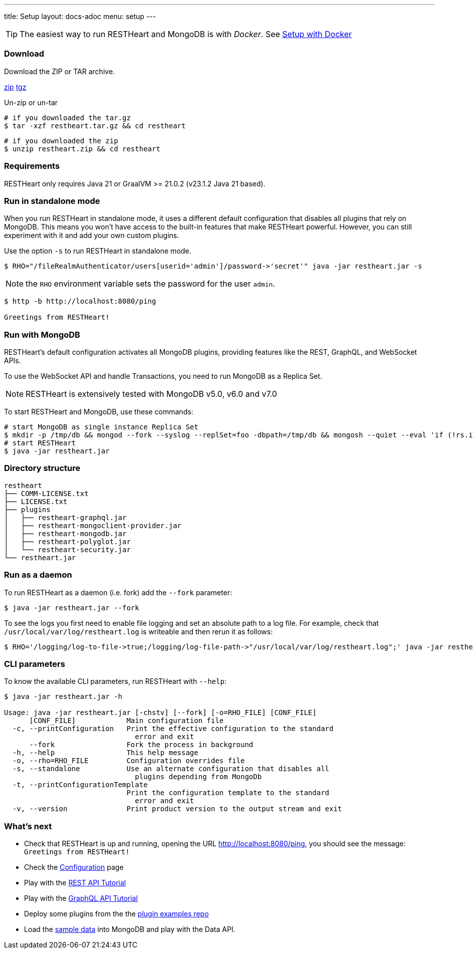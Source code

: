 ---
title: Setup
layout: docs-adoc
menu: setup
---

TIP: The easiest way to run RESTHeart and MongoDB is with __Docker__. See link:/docs/setup-with-docker[Setup with Docker]

=== Download

Download the ZIP or TAR archive.

++++
<a class="btn btn-md mb-3" id="zipdl" href="https://github.com/SoftInstigate/restheart/releases/latest/download/restheart.zip">zip</a>
<a class="btn btn-md mb-3" id="tgzdl" href="https://github.com/SoftInstigate/restheart/releases/latest/download/restheart.tar.gz">tgz</a>
<script async type="text/javascript">
// avoid caching download link redirects
var z = document.getElementById("zipdl");
var t = document.getElementById("tgzdl");

z.href = `${z.href}?nocache=${Math.random()}`;
t.href = `${t.href}?nocache=${Math.random()}`;
</script>
++++

Un-zip or un-tar

[source,bash]
----
# if you downloaded the tar.gz
$ tar -xzf restheart.tar.gz && cd restheart
----

[source,bash]
----
# if you downloaded the zip
$ unzip restheart.zip && cd restheart
----

=== Requirements

RESTHeart only requires Java 21 or GraalVM >= 21.0.2 (v23.1.2 Java 21 based).

=== Run in standalone mode

When you run RESTHeart in standalone mode, it uses a different default configuration that disables all plugins that rely on MongoDB. This means you won't have access to the built-in features that make RESTHeart powerful. However, you can still experiment with it and add your own custom plugins.

Use the option `-s` to run RESTHeart in standalone mode.

[source,bash]
----
$ RHO="/fileRealmAuthenticator/users[userid='admin']/password->'secret'" java -jar restheart.jar -s
----

NOTE: the `RHO` environment variable sets the password for the user `admin`.

[source,bash]
----
$ http -b http://localhost:8080/ping

Greetings from RESTHeart!
----

=== Run with MongoDB

RESTHeart's default configuration activates all MongoDB plugins, providing features like the REST, GraphQL, and WebSocket APIs.

To use the WebSocket API and handle Transactions, you need to run MongoDB as a Replica Set.

NOTE: RESTHeart is extensively tested with MongoDB v5.0, v6.0 and v7.0

To start RESTHeart and MongoDB, use these commands:
[source,bash]
----
# start MongoDB as single instance Replica Set
$ mkdir -p /tmp/db && mongod --fork --syslog --replSet=foo -dbpath=/tmp/db && mongosh --quiet --eval 'if (!rs.isMaster().ismaster) rs.initiate();'
# start RESTHeart
$ java -jar restheart.jar
----

=== Directory structure

[source,text]
----
restheart
├── COMM-LICENSE.txt
├── LICENSE.txt
├── plugins
│   ├── restheart-graphql.jar
│   ├── restheart-mongoclient-provider.jar
│   ├── restheart-mongodb.jar
│   ├── restheart-polyglot.jar
│   └── restheart-security.jar
└── restheart.jar
----

=== Run as a daemon

To run RESTHeart as a daemon (i.e. fork) add the `--fork` parameter:

[source,bash]
----
$ java -jar restheart.jar --fork
----

To see the logs you first need to enable file logging and set an absolute path to a log file. For example, check that `/usr/local/var/log/restheart.log` is writeable and then rerun it as follows:

[source,bash]
----
$ RHO='/logging/log-to-file->true;/logging/log-file-path->"/usr/local/var/log/restheart.log";' java -jar restheart.jar --fork
----

=== CLI parameters

To know the available CLI parameters, run RESTHeart with `--help`:

[source,bash]
----
$ java -jar restheart.jar -h

Usage: java -jar restheart.jar [-chstv] [--fork] [-o=RHO_FILE] [CONF_FILE]
      [CONF_FILE]            Main configuration file
  -c, --printConfiguration   Print the effective configuration to the standard
                               error and exit
      --fork                 Fork the process in background
  -h, --help                 This help message
  -o, --rho=RHO_FILE         Configuration overrides file
  -s, --standalone           Use an alternate configuration that disables all
                               plugins depending from MongoDb
  -t, --printConfigurationTemplate
                             Print the configuration template to the standard
                               error and exit
  -v, --version              Print product version to the output stream and exit
----

=== What's next

- Check that RESTHeart is up and running, opening the URL link:http://localhost:8080/ping[http://localhost:8080/ping], you should see the message: `Greetings from RESTHeart!`
- Check the link:/docs/configuration[Configuration] page
- Play with the link:/docs/mongodb-rest/tutorial[REST API Tutorial]
- Play with the link:/docs/mongodb-graphql/tutorial[GraphQL API Tutorial]
- Deploy some plugins from the the link:https://github.com/SoftInstigate/restheart/tree/master/examples[plugin examples repo]
- Load the link:/docs/mongodb-rest/sample-data[sample data] into MongoDB and play with the Data API.
